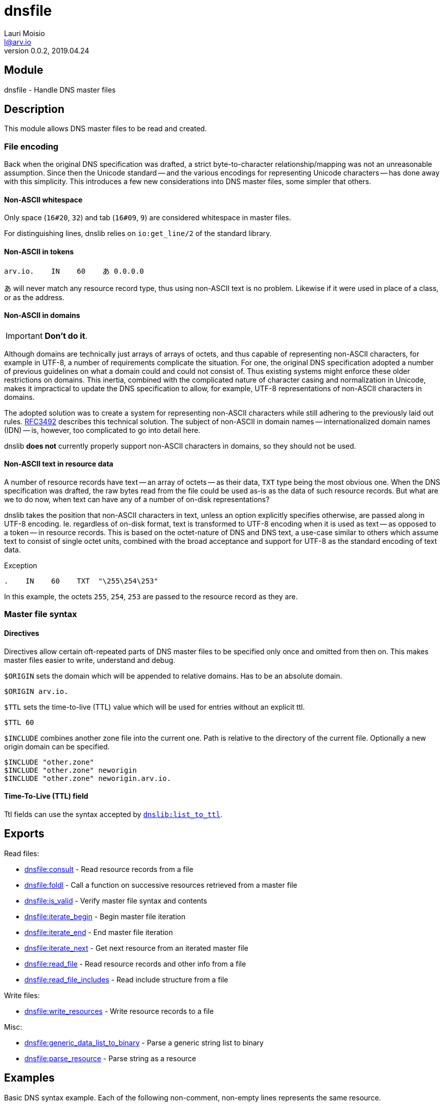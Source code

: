 = dnsfile
Lauri Moisio <l@arv.io>
Version 0.0.2, 2019.04.24
:ext-relative: {outfilesuffix}

== Module

dnsfile - Handle DNS master files

== Description

This module allows DNS master files to be read and created.

[[encoding]]
=== File encoding

Back when the original DNS specification was drafted, a strict byte-to-character relationship/mapping was not an unreasonable assumption. Since then the Unicode standard -- and the various encodings for representing Unicode characters -- has done away with this simplicity. This introduces a few new considerations into DNS master files, some simpler that others.

==== Non-ASCII whitespace

Only space (`16#20`, `32`) and tab (`16#09`, `9`) are considered whitespace in master files.

For distinguishing lines, dnslib relies on `io:get_line/2` of the standard library.

==== Non-ASCII in tokens

[source]
arv.io.    IN    60    あ 0.0.0.0

あ will never match any resource record type, thus using non-ASCII text is no problem. Likewise if it were used in place of a class, or as the address.

==== Non-ASCII in domains

IMPORTANT: *Don't do it*.

Although domains are technically just arrays of arrays of octets, and thus capable of representing non-ASCII characters, for example in UTF-8, a number of requirements complicate the situation. For one, the original DNS specification adopted a number of previous guidelines on what a domain could and could not consist of. Thus existing systems might enforce these older restrictions on domains. This inertia, combined with the complicated nature of character casing and normalization in Unicode, makes it impractical to update the DNS specification to allow, for example, UTF-8 representations of non-ASCII characters in domains.

The adopted solution was to create a system for representing non-ASCII characters while still adhering to the previously laid out rules. link:https://www.ietf.org/rfc/rfc3492.txt[RFC3492] describes this technical solution. The subject of non-ASCII in domain names -- internationalized domain names (IDN) -- is, however, too complicated to go into detail here.

dnslib *does not* currently properly support non-ASCII characters in domains, so they should not be used.

==== Non-ASCII text in resource data

A number of resource records have text -- an array of octets -- as their data, `TXT` type being the most obvious one. When the DNS specification was drafted, the raw bytes read from the file could be used as-is as the data of such resource records. But what are we to do now, when text can have any of a number of on-disk representations?

dnslib takes the position that non-ASCII characters in text, unless an option explicitly specifies otherwise, are passed along in UTF-8 encoding. Ie. regardless of on-disk format, text is transformed to UTF-8 encoding when it is used as text -- as opposed to a token -- in resource records. This is based on the octet-nature of DNS and DNS text, a use-case similar to others which assume text to consist of single octet units, combined with the broad acceptance and support for UTF-8 as the standard encoding of text data.

.Exception

[source]
.    IN    60    TXT  "\255\254\253"

In this example, the octets `255`, `254`, `253` are passed to the resource record as they are.

=== Master file syntax

==== Directives

Directives allow certain oft-repeated parts of DNS master files to be specified only once and omitted from then on. This makes master files easier to write, understand and debug.

`$ORIGIN` sets the domain which will be appended to relative domains. Has to be an absolute domain.

[source]
$ORIGIN arv.io.

`$TTL` sets the time-to-live (TTL) value which will be used for entries without an explicit ttl.

[source]
$TTL 60

`$INCLUDE` combines another zone file into the current one. Path is relative to the directory of the current file. Optionally a new origin domain can be specified.

[source]
$INCLUDE "other.zone"
$INCLUDE "other.zone" neworigin
$INCLUDE "other.zone" neworigin.arv.io.

==== Time-To-Live (TTL) field

Ttl fields can use the syntax accepted by link:dnslib.list_to_ttl{ext-relative}[`dnslib:list_to_ttl`].

== Exports

Read files:

* link:dnsfile.consult{ext-relative}[dnsfile:consult] - Read resource records from a file
* link:dnsfile.foldl{ext-relative}[dnsfile:foldl] - Call a function on successive resources retrieved from a master file
* link:dnsfile.is_valid{ext-relative}[dnsfile:is_valid] - Verify master file syntax and contents
* link:dnsfile.iterate_begin{ext-relative}[dnsfile:iterate_begin] - Begin master file iteration
* link:dnsfile.iterate_end{ext-relative}[dnsfile:iterate_end] - End master file iteration
* link:dnsfile.iterate_next{ext-relative}[dnsfile:iterate_next] - Get next resource from an iterated master file
* link:dnsfile.read_file{ext-relative}[dnsfile:read_file] - Read resource records and other info from a file
* link:dnsfile.read_file_includes{ext-relative}[dnsfile:read_file_includes] - Read include structure from a file

Write files:

* link:dnsfile.write_resources{ext-relative}[dnsfile:write_resources] - Write resource records to a file

Misc:

* link:dnsfile.generic_data_list_to_binary{ext-relative}[dnsfile:generic_data_list_to_binary] - Parse a generic string list to binary
* link:dnsfile.parse_resource{ext-relative}[dnsfile:parse_resource] - Parse string as a resource

== Examples

Basic DNS syntax example. Each of the following non-comment, non-empty lines represents the same resource.

[source]
----
; This is a comment

arv.io.    IN    30min    A  0.0.0.0

$ORIGIN arv.io.
@          IN    30min    A  0.0.0.0  ; @ is replaced by the current origin
@                30min    A  0.0.0.0  ; Only the first resource has to have a class (IN, in this case)
                 30min    A  0.0.0.0  ; If no domain is specified, the previous one is used

$TTL 30min
                          A  0.0.0.0  ; With $TTL it is possible to set a default ttl value

$ORIGIN io.
arv                       A  0.0.0.0  ; origin is appended to relative domains
----

== Changelog

* *0.0.2*
** New function `foldl/3,4` added
** New function `is_valid/1,2` added
** New functions `iterate_begin/1,2`, `iterate_next/1` and `iterate_end/1` added
** New function `generic_data_list_to_binary/1` added
** New function `read_file/1,2` added
** New function `read_file_includes/1,2` added
* *0.0.0* Module added

== See also

link:index{ext-relative}[Index]
